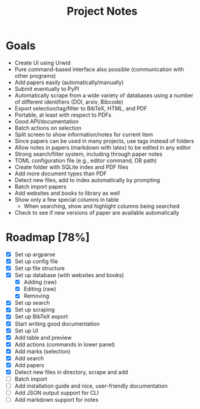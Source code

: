 #+title: Project Notes

* Goals

- Create UI using Urwid
- Pure command-based interface also possible (communication with other programs)
- Add papers easily (automatically/manually)
- Submit eventually to PyPI
- Automatically scrape from a wide variety of databases using a number of different identifiers (DOI, arxiv, Bibcode)
- Export selection/tag/filter to BibTeX, HTML, and PDF
- Portable, at least with respect to PDFs
- Good API/documentation
- Batch actions on selection
- Split screen to show information/notes for current item
- Since papers can be used in many projects, use tags instead of folders
- Allow notes in papers (markdown with latex) to be edited in any editor
- Strong search/filter system, including through paper notes
- TOML configuration file (e.g., editor command, DB path)
- Create folder with SQLite index and PDF files
- Add more document types than PDF
- Detect new files, add to index automatically by prompting
- Batch import papers
- Add websites and books to library as well
- Show only a few special columns in table
  - When searching, show and highlight columns being searched
- Check to see if new versions of paper are available automatically

* Roadmap [78%]

- [X] Set up argparse
- [X] Set up config file
- [X] Set up file structure
- [X] Set up database (with websites and books)
  - [X] Adding (raw)
  - [X] Editing (raw)
  - [X] Removing
- [X] Set up search
- [X] Set up scraping
- [X] Set up BibTeX export
- [X] Start writing good documentation
- [X] Set up UI
- [X] Add table and preview
- [X] Add actions (commands in lower panel)
- [X] Add marks (selection)
- [X] Add search
- [X] Add papers
- [X] Detect new files in directory, scrape and add
- [ ] Batch import
- [ ] Add installation guide and nice, user-friendly documentation
- [ ] Add JSON output support for CLI
- [ ] Add markdown support for notes
